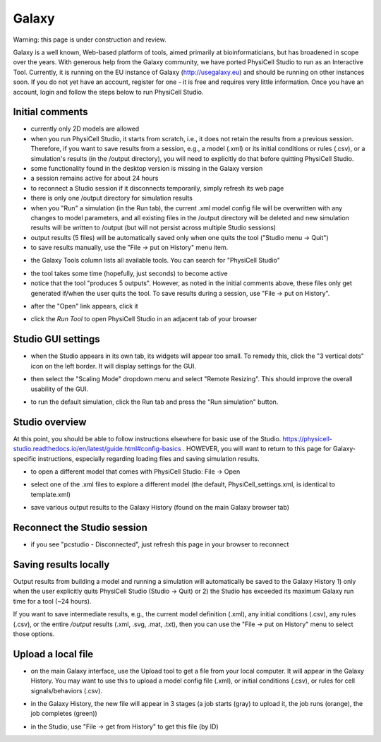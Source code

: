 Galaxy
=========

.. _galaxy:

Warning: this page is under construction and review. 

Galaxy is a well known, Web-based platform of tools, aimed primarily at bioinformaticians, but
has broadened in scope over the years. With generous help from the Galaxy community, we
have ported PhysiCell Studio to run as an Interactive Tool. Currently, it is running on the EU instance of Galaxy (http://usegalaxy.eu) and should be running on other instances soon. If you do
not yet have an account, register for one - it is free and requires very little information.
Once you have an account, login and follow the steps below to run PhysiCell Studio.

Initial comments
****************

* currently only 2D models are allowed
* when you run PhysiCell Studio, it starts from scratch, i.e., it does not retain the results from a previous session. Therefore, if you want to save results from a session, e.g., a model (.xml) or its initial conditions or rules (.csv), or a simulation's results (in the /output directory), you will need to explicitly do that before quitting PhysiCell Studio.
* some functionality found in the desktop version is missing in the Galaxy version
* a session remains active for about 24 hours
* to reconnect a Studio session if it disconnects temporarily, simply refresh its web page 
* there is only one /output directory for simulation results
* when you "Run" a simulation (in the Run tab), the current .xml model config file will be overwritten with any changes to model parameters, and all existing files in the /output directory will be deleted and new simulation results will be written to /output (but will not persist across multiple Studio sessions)
* output results (5 files) will be automatically saved only when one quits the tool ("Studio menu -> Quit")
* to save results manually, use the "File -> put on History" menu item.

.. image:: ./galaxy_imgs/galaxy_tools.png
* the Galaxy Tools column lists all available tools. You can search for "PhysiCell Studio"

.. image:: ./galaxy_imgs/pcstudio_wait_active.png
* the tool takes some time (hopefully, just seconds) to become active
* notice that the tool "produces 5 outputs". However, as noted in the initial comments above, these files only get generated if/when the user quits the tool. To save results during a session, use "File -> put on History".

.. image:: ./galaxy_imgs/pcstudio_ready_to_open.png
* after the "Open" link appears, click it

.. image:: ./galaxy_imgs/galaxy_pcstudio_0.png
* click the `Run Tool` to open PhysiCell Studio in an adjacent tab of your browser

Studio GUI settings
*******************

.. image:: ./galaxy_imgs/pcstudio_remote_settings_widget.png
   :width: 600px
* when the Studio appears in its own tab, its widgets will appear too small. To remedy this, click the "3 vertical dots" icon on the left border. It will display settings for the GUI.

.. image:: ./galaxy_imgs/pcstudio_remote_resizing.png
   :width: 600px
* then select the "Scaling Mode" dropdown menu and select "Remote Resizing". This should improve the overall usability of the GUI.

.. image:: ./galaxy_imgs/pcstudio_run_sim0.png
* to run the default simulation, click the Run tab and press the "Run simulation" button.

Studio overview
***************

At this point, you should be able to follow instructions elsewhere for basic use of the Studio. 
https://physicell-studio.readthedocs.io/en/latest/guide.html#config-basics . HOWEVER, you will want to return to this page for Galaxy-specific instructions, especially regarding loading files and saving simulation results.

.. image:: ./galaxy_imgs/file_open.png
   :width: 200px
* to open a different model that comes with PhysiCell Studio: File -> Open 

.. image:: ./galaxy_imgs/file_open_config.png
   :width: 500px

.. image:: ./galaxy_imgs/file_open_config_xml.png
   :width: 500px
* select one of the .xml files to explore a different model (the default, PhysiCell_settings.xml, is identical to template.xml)

.. image:: ./galaxy_imgs/pcstudio_put_on_history.png
* save various output results to the Galaxy History (found on the main Galaxy browser tab)

Reconnect the Studio session
****************************

.. image:: ./galaxy_imgs/pcstudio_refresh_to_reconnect.png
   :width: 400px
* if you see "pcstudio - Disconnected", just refresh this page in your browser to reconnect

Saving results locally
**********************

Output results from building a model and running a simulation will automatically be 
saved to the Galaxy History 1) only when the user explicitly quits PhysiCell Studio (Studio -> Quit)
or 2) the Studio has exceeded its maximum Galaxy run time for a tool (~24 hours).

If you want to save intermediate results, e.g., the current model definition (.xml), any 
initial conditions (.csv), any rules (.csv), or the entire `/output` results (.xml, .svg, .mat, .txt), then you
can use the "File -> put on History" menu to select those options. 

.. image:: ./galaxy_imgs/pcstudio_put_on_history2.png
   :width: 400px

Upload a local file
*******************

.. image:: ./galaxy_imgs/galaxy_upload_ui_3steps.png
   :width: 600px
* on the main Galaxy interface, use the Upload tool to get a file from your local computer. It will appear in the Galaxy History. You may want to use this to upload a model config file (.xml), or initial conditions (.csv), or rules for cell signals/behaviors (.csv).

.. image:: ./galaxy_imgs/upload_file_3_stages.png
   :width: 600px
* in the Galaxy History, the new file will appear in 3 stages (a job starts (gray) to upload it, the job runs (orange), the job completes (green))

.. image:: ./galaxy_imgs/get_from_history_steps.png
   :width: 600px
* in the Studio, use "File -> get from History" to get this file (by ID)